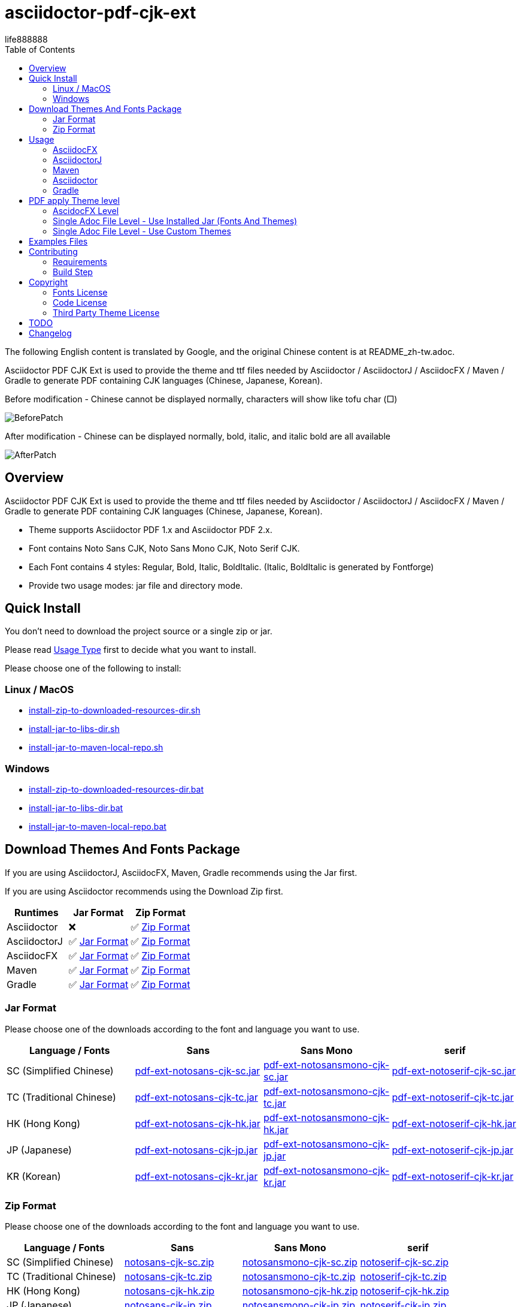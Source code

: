 = asciidoctor-pdf-cjk-ext
:experimental:
ifdef::env-github[]
:toc:
:toc-placement: preamble
endif::[]
ifndef::env-github[]
:toc:
:toc-placement: left
endif::[]
:imagesdir: images
:font_lang: tc
:asciidoctor-pdf-cjk-ext-version: 0.1.1
:url-project-repo: https://github.com/life888888/asciidoctor-pdf-cjk-ext
:download-root: https://github.com/life888888/asciidoctor-pdf-cjk-ext/releases/download/v{asciidoctor-pdf-cjk-ext-version}
:url-rel-file-base: {url-project-repo}/blob/HEAD/
:url-changelog: {url-rel-file-base}CHANGELOG.adoc
life888888

The following English content is translated by Google, and the original Chinese content is at README_zh-tw.adoc.

Asciidoctor PDF CJK Ext is used to provide the theme and ttf files needed by Asciidoctor / AsciidoctorJ / AsciidocFX / Maven / Gradle to generate PDF containing CJK languages (Chinese, Japanese, Korean).

.Before modification - Chinese cannot be displayed normally, characters will show like tofu char (□)
image:BeforePatch.png[]

.After modification - Chinese can be displayed normally, bold, italic, and italic bold are all available
image:AfterPatch.png[]


== Overview

Asciidoctor PDF CJK Ext is used to provide the theme and ttf files needed by Asciidoctor / AsciidoctorJ / AsciidocFX / Maven / Gradle to generate PDF containing CJK languages (Chinese, Japanese, Korean).

* Theme supports Asciidoctor PDF 1.x and Asciidoctor PDF 2.x.

* Font contains Noto Sans CJK, Noto Sans Mono CJK, Noto Serif CJK.

* Each Font contains 4 styles: Regular, Bold, Italic, BoldItalic. (Italic, BoldItalic is generated by Fontforge)

* Provide two usage modes: jar file and directory mode.

== Quick Install

You don't need to download the project source or a single zip or jar.

Please read link:UsageType.adoc[Usage Type] first to decide what you want to install.

Please choose one of the following to install:

=== Linux / MacOS
* {url-project-repo}/blob/main/install-zip-to-downloaded-resources-dir.sh[install-zip-to-downloaded-resources-dir.sh]
* {url-project-repo}/blob/main/install-jar-to-libs-dir.sh[install-jar-to-libs-dir.sh]
* {url-project-repo}/blob/main/install-jar-to-maven-local-repo.sh[install-jar-to-maven-local-repo.sh]

=== Windows
* {url-project-repo}/blob/main/install-zip-to-downloaded-resources-dir.bat[install-zip-to-downloaded-resources-dir.bat]
* {url-project-repo}/blob/main/install-jar-to-libs-dir.sh[install-jar-to-libs-dir.bat]
* {url-project-repo}/blob/main/install-jar-to-maven-local-repo.sh[install-jar-to-maven-local-repo.bat]

== Download Themes And Fonts Package

If you are using AsciidoctorJ, AsciidocFX, Maven, Gradle recommends using the Jar first.

If you are using Asciidoctor recommends using the Download Zip first.

[cols="1,1,1"]
|===
|Runtimes | Jar Format | Zip Format

|Asciidoctor
|❌
|✅ <<zip-format>>

|AsciidoctorJ
|✅ <<jar-format>>
|✅ <<zip-format>>

|AsciidocFX
|✅ <<jar-format>>
|✅ <<zip-format>>

|Maven
|✅ <<jar-format>>
|✅ <<zip-format>>

|Gradle
|✅ <<jar-format>>
|✅ <<zip-format>>

|=== 

[#jar-format,reftext=Jar Format]
=== Jar Format

Please choose one of the downloads according to the font and language you want to use.

[cols="1,1,1,1"]
|===
| Language / Fonts | Sans | Sans Mono | serif

|SC (Simplified Chinese)
|{download-root}/pdf-ext-notosans-cjk-sc.jar[pdf-ext-notosans-cjk-sc.jar]
|{download-root}/pdf-ext-notosansmono-cjk-sc.jar[pdf-ext-notosansmono-cjk-sc.jar] 
|{download-root}/pdf-ext-notoserif-cjk-sc.jar[pdf-ext-notoserif-cjk-sc.jar]


|TC (Traditional Chinese)
|{download-root}/pdf-ext-notosans-cjk-tc.jar[pdf-ext-notosans-cjk-tc.jar]
|{download-root}/pdf-ext-notosansmono-cjk-tc.jar[pdf-ext-notosansmono-cjk-tc.jar]
|{download-root}/pdf-ext-notoserif-cjk-tc.jar[pdf-ext-notoserif-cjk-tc.jar]

|HK (Hong Kong)
|{download-root}/pdf-ext-notosans-cjk-hk.jar[pdf-ext-notosans-cjk-hk.jar]
|{download-root}/pdf-ext-notosansmono-cjk-hk.jar[pdf-ext-notosansmono-cjk-hk.jar] 
|{download-root}/pdf-ext-notoserif-cjk-hk.jar[pdf-ext-notoserif-cjk-hk.jar]


|JP (Japanese)
|{download-root}/pdf-ext-notosans-cjk-jp.jar[pdf-ext-notosans-cjk-jp.jar]
|{download-root}/pdf-ext-notosansmono-cjk-jp.jar[pdf-ext-notosansmono-cjk-jp.jar]
|{download-root}/pdf-ext-notoserif-cjk-jp.jar[pdf-ext-notoserif-cjk-jp.jar]

|KR (Korean)
|{download-root}/pdf-ext-notosans-cjk-kr.jar[pdf-ext-notosans-cjk-kr.jar]
|{download-root}/pdf-ext-notosansmono-cjk-kr.jar[pdf-ext-notosansmono-cjk-kr.jar]
|{download-root}/pdf-ext-notoserif-cjk-kr.jar[pdf-ext-notoserif-cjk-kr.jar]

|=== 


[#zip-format,reftext=Zip Format]
=== Zip Format

Please choose one of the downloads according to the font and language you want to use.

[cols="1,1,1,1"]
|===
| Language / Fonts | Sans | Sans Mono | serif

|SC (Simplified Chinese)
|{download-root}/notosans-cjk-sc.zip[notosans-cjk-sc.zip]
|{download-root}/notosansmono-cjk-sc.zip[notosansmono-cjk-sc.zip] 
|{download-root}/notoserif-cjk-sc.zip[notoserif-cjk-sc.zip]


|TC (Traditional Chinese)
|{download-root}/notosans-cjk-tc.zip[notosans-cjk-tc.zip]
|{download-root}/notosansmono-cjk-tc.zip[notosansmono-cjk-tc.zip]
|{download-root}/notoserif-cjk-tc.zip[notoserif-cjk-tc.zip]

|HK (Hong Kong)
|{download-root}/notosans-cjk-hk.zip[notosans-cjk-hk.zip]
|{download-root}/notosansmono-cjk-hk.zip[notosansmono-cjk-hk.zip] 
|{download-root}/notoserif-cjk-hk.zip[notoserif-cjk-hk.zip]


|JP (Japanese)
|{download-root}/notosans-cjk-jp.zip[notosans-cjk-jp.zip]
|{download-root}/notosansmono-cjk-jp.zip[notosansmono-cjk-jp.zip]
|{download-root}/notoserif-cjk-jp.zip[notoserif-cjk-jp.zip]

|KR (Korean)
|{download-root}/notosans-cjk-kr.zip[notosans-cjk-kr.zip]
|{download-root}/notosansmono-cjk-kr.zip[notosansmono-cjk-kr.zip]
|{download-root}/notoserif-cjk-kr.zip[notoserif-cjk-kr.zip]

|=== 


== Usage

=== AsciidocFX

[IMPORTANT] 
.Please confirm the version of AsciidocFX first
====
AsciidocFX-1.7.4 does not supports PDF Converter ASCIIDOCTOR.
====

1. Please place the downloaded jar file in the AsciidocFX/lib directory.

* Download {url-project-repo}/blob/main/install-jar-to-libs-dir.sh[install-jar-to-libs-dir.sh]

change install-jar-to-libs-dir.sh parameter `tc` to your language (`jp`, `kr`, `sc`, `hk`)

[source,bash]
----
$ chmod u+x install-jar-to-libs-dir.sh
$ ./install-jar-to-libs-dir.sh tc
$ cp ~/libs/*.jar ~/TOOLS/AsciidocFX/lib
----

2. Modify AsciidocFX memory configuration

Why do I need to modify the AsciidocFX memory configuration?

If it is not modified, there may be insufficient memory error when applying Chinese pdf. Then no pdf will be produced.

.AsciidocFX/log/asciidocfx.log
[source,log]
----
java.lang.OutOfMemoryError: Java heap space
----

Edit AsciidocFX/AscidocFX.vmoptions , find `-Xmx756M` and modify `-Xmx1024M` or more like `-Xmx1536M` . Then archive.

.AsciidocFX/AsciidocFX.vmoptions
[source,properties]
----
-Xmx1536M
----

3. Modify the PDF settings of AsciidocFX's ASCIIDOCTOR

You can use GUI mode to modify or editor mode to modify.

==== GUI mode modification
1. Execute AsciidocFX

image:asciidocfx-asciidoctor-pdf-setup.png[AsciidocFX PDF Settings]

[IMPORTANT] 
.Confirm that PDF Converter is currently selected as ASCIIDOCTOR
====
* Please make sure that PDF Converter is currently selected as ASCIIDOCTOR. If PDF Converter is currently selected as FOP, you will not see the above setting screen.

* AsciidocFX AsciidocFX-1.7.6+ PDF Converter default is ASCIIDOCTOR.

* If the PDF Converter you want to use is FOP, please leave this document, because this document does not support PDF Converter is FOP.
====

2. Click on the right side menu ‵Settings‵ ①

3. Click on the top right menu ‵PDF Settings‵ ②

4. Click the ‵Add‵ button ③

5. Enter the corresponding ‵attribute‵ and ‵value‵ contents according to the form below ④

[cols="1,1"]
|===
|attribute | value

|pdf-fontsdir
|uri:classloader:/data/fonts;GEM_FONTS_DIR;

|pdf-themesdir
|uri:classloader:/data/themes

|pdf-theme
|default-ext-notosans-cjk-tc

|=== 


pdf-theme: There are 3 sets of table styles for each corresponding font, corresponding to the language, for example, your language is tc

* (a) Select Font (sans, sansmono, serif), assuming you want to use Noto Sans CJK
* (b) Select the corresponding theme (default-ext-notosans-cjk-tc , default-notosans-cjk-tc , notosans-cjk-tc)

6. Click the `Save` button when finished ⑤

After saving, the AsciidocFX default will use the theme you set to wrap the PDF.

==== Modify the profile directly

1. (If you are using AsciidocFX 1.7.6+) ,

* If you have already started AsciidocFX, open `asciidoctor_pdf.json` in `.AscidocFX-1.7.6` in your home directory
* If you just installed and haven't started AsciidocFX yet, open `asciidoctor_pdf.json` in the conf subdirectory of your AsciidocFX installation directory

2. Add the following under attributes:

[source,json]
----
"pdf-themesdir": "uri:classloader:/data/themes",
"pdf-fontsdir": "uri:classloader:/data/fonts;GEM_FONTS_DIR;",
"pdf-theme": "default-ext-notosans-cjk-tc",
----

3. The modified content is as follows, then archive and start AsciidocFX

[source,json]
----
{
    "backend": "pdf",
    "jsPlatform": "Asciidoctorj",
    "safe": "unsafe",
    "header_footer": true,
    "converter": "ASCIIDOCTOR",
    "attributes": {
        "pdf-themesdir": "uri:classloader:/data/themes",
        "pdf-fontsdir": "uri:classloader:/data/fonts;GEM_FONTS_DIR;",
        "pdf-theme": "default-ext-notosans-cjk-tc",
        "showtitle": "true",
        "allow-uri-read": "true",
        "experimental": "true",
        "source-highlighter": "rouge",
        "imagesdir": "images",
        "icons": "font"
    }
}
----

pdf-theme: You can choose one of the following

* default-ext-notosans-cjk-tc
* default-notosans-cjk-tc
* notosans-cjk-tc
* default-ext-notosansmono-cjk-tc
* default-notosansmono-cjk-tc
* notosansmono-cjk-tc
* default-ext-notoserif-cjk-tc
* default-notoserif-cjk-tc
* notoserif-cjk-tc

Change `tc` to your language (`jp`, `kr`, `sc`, `hk`). 

=== AsciidoctorJ


1. Copy the downloaded jar to the asciidoctorj/lib directory

EX: `pdf-ext-notosans-cjk-tc.jar`, `pdf-ext-notosansmono-cjk-tc.jar`, `pdf-ext-notoserif-cjk-tc.jar`

2. Please download `asciidoctorj-pdf-2.3.0.jar` to the asciidoctorj/lib directory

3. Modify the content of asciidoctorj/bin/asciidoctorj

* Change the original `asciidoctorj-pdf-1.6.2.jar` to `asciidoctorj-pdf-2.3.0.jar`
* Added `pdf-ext-notosans-cjk-tc.jar`, `pdf-ext-notosansmono-cjk-tc.jar`, `pdf-ext-notoserif-cjk-tc.jar`

[source,bash]
.asciidoctorj
----
#CLASSPATH=$APP_HOME/lib/asciidoctorj-2.5.4-bin.jar:$APP_HOME/lib/asciidoctorj-2.5.4.jar:$APP_HOME/lib/asciidoctorj-api-2.5.4.jar:$APP_HOME/lib/asciidoctorj-epub3-1.5.1.jar:$APP_HOME/lib/asciidoctorj-diagram-2.2.3.jar:$APP_HOME/lib/asciidoctorj-diagram-ditaamini-1.0.3.jar:$APP_HOME/lib/asciidoctorj-diagram-plantuml-1.2022.5.jar:$APP_HOME/lib/asciidoctorj-pdf-1.6.2.jar:$APP_HOME/lib/asciidoctorj-revealjs-4.1.0.jar:$APP_HOME/lib/jruby-complete-9.3.4.0.jar:$APP_HOME/lib/jcommander-1.82.jar:$APP_HOME/lib/pdf-ext-kaigengothic-tw.jar:$APP_HOME/lib/pdf-ext-notosansmono-cjk-tc.jar:$APP_HOME/lib/pdf-ext-notosans-cjk-tc.jar:$APP_HOME/lib/pdf-ext-notoserif-cjk-tc.jar

CLASSPATH=$APP_HOME/lib/asciidoctorj-2.5.4-bin.jar:$APP_HOME/lib/asciidoctorj-2.5.4.jar:$APP_HOME/lib/asciidoctorj-api-2.5.4.jar:$APP_HOME/lib/asciidoctorj-epub3-1.5.1.jar:$APP_HOME/lib/asciidoctorj-diagram-2.2.3.jar:$APP_HOME/lib/asciidoctorj-diagram-ditaamini-1.0.3.jar:$APP_HOME/lib/asciidoctorj-diagram-plantuml-1.2022.5.jar:$APP_HOME/lib/asciidoctorj-pdf-2.3.0.jar:$APP_HOME/lib/asciidoctorj-revealjs-4.1.0.jar:$APP_HOME/lib/jruby-complete-9.3.4.0.jar:$APP_HOME/lib/jcommander-1.82.jar:$APP_HOME/lib/pdf-ext-notosansmono-cjk-tc.jar:$APP_HOME/lib/pdf-ext-notosans-cjk-tc.jar:$APP_HOME/lib/pdf-ext-notoserif-cjk-tc.jar
----


[IMPORTANT] 
.Why use `asciidoctorj-pdf-2.3.0.jar` instead
====

Because asciidoctorj-pdf-2.x has modified some problems about accessing pdf-theme, pdf-fontsdir, it is recommended to use asciidoctorj-pdf-2.x first.

====


[source,bash]
.AsciidoctorJ usage example
----
asciidoctorj -b pdf \
  -a allow-uri-read \
  -a icons="font" \
  -a idprefix \
  -a idseparator="-" \
  -a imagesdir="images" \
  -a pagenums \
  -a toc \
  -a scripts="cjk" \
  -a pdf-fontsdir="uri:classloader:/data/fonts;GEM_FONTS_DIR;" \
  -a pdf-themesdir="uri:classloader:/data/themes" \
  -a pdf-theme="default-ext-notosans-cjk-tc" \
  PDF-CJK-TEST_TW.adoc
----

pdf-theme: You can choose one of the following

* default-ext-notosans-cjk-tc
* default-notosans-cjk-tc
* notosans-cjk-tc
* default-ext-notosansmono-cjk-tc
* default-notosansmono-cjk-tc
* notosansmono-cjk-tc
* default-ext-notoserif-cjk-tc
* default-notoserif-cjk-tc
* notoserif-cjk-tc

=== Maven

1. Copy the downloaded jar to the asciidoctorj/lib directory

EX: pdf-ext-notosans-cjk-tc.jar, pdf-ext-notosansmono-cjk-tc.jar, pdf-ext-notoserif-cjk-tc.jar

2. Install the jar archive to your Maven Local Repo ( /home/demo/.m2)

Take the language tc as an example, execute the following command to install the jar file to your Local Maven Repo.

[IMPORTANT] 
.IMPORTANT
==== 
Before executing the following command, the execution location should be in the directory where you downloaded the jar file.
====

[source,bash]
----
mvn install:install-file \
  -Dfile=pdf-ext-notoserif-cjk-tc.jar \
  -DgroupId=com.life888888.lab \
  -DartifactId=pdf-ext-notoserif-cjk-tc \
  -Dversion=0.1.0 \
  -Dpackaging=jar


mvn install:install-file \
  -Dfile=pdf-ext-notosans-cjk-tc.jar \
  -DgroupId=com.life888888.lab \
  -DartifactId=pdf-ext-notosans-cjk-tc \
  -Dversion=0.1.0 \
  -Dpackaging=jar

mvn install:install-file \
  -Dfile=pdf-ext-notosansmono-cjk-tc.jar \
  -DgroupId=com.life888888.lab \
  -DartifactId=pdf-ext-notosansmono-cjk-tc \
  -Dversion=0.1.0 \
  -Dpackaging=jar
----


3. Set up

Take https://github.com/asciidoctor/asciidoctor-maven-examples/tree/main/asciidoctor-pdf-example as an example.

After downloading to this computer, first test to confirm that the project can run normally.

Execute the following commands.

[source,bash]
----
cd asciidoctor-pdf-example

mvn
----

After the execution is complete, check whether target/generated-docs/example-manual.pdf is generated.

image:maven-pdf-default-page.png[]

Open example-manual.pdf and check the font properties, make sure it is the default `NotoSerif`.

image:maven-pdf-default-fonts.png[]


Next, modify `pom.xml`.

Find the build -> plugins -> plugin (asciidoctor-maven-plugin) paragraph

Add the following content under dependencies, you can add only one font and style to be added, for example: `pdf-ext-notoserif-cjk-tc`.

[source,xml]
----
                        <dependency>
                           <groupId>com.life888888.lab</groupId>
                           <artifactId>pdf-ext-notoserif-cjk-tc</artifactId>
                           <version>0.1.0</version>
                       </dependency>
                       <dependency>
                           <groupId>com.life888888.lab</groupId>
                           <artifactId>pdf-ext-notosans-cjk-tc</artifactId>
                           <version>0.1.0</version>
                       </dependency>
                       <dependency>
                           <groupId>com.life888888.lab</groupId>
                           <artifactId>pdf-ext-notosansmono-cjk-tc</artifactId>
                           <version>0.1.0</version>
                       </dependency>
----

Then find execution (generate-pdf-doc) -> configuration , add the following parameter settings under attributes.

[source,xml]
----
           <attributes>
                 <pdf-fontsdir>uri:classloader:/data/fonts;GEM_FONTS_DIR;</pdf-fontsdir>        
                 <pdf-themesdir>uri:classloader:/data/themes</pdf-themesdir>
                 <pdf-theme>default-ext-notosans-cjk-tc</pdf-theme>
                 ...
----


Execute the following command again.

[source,bash]
----
cd asciidoctor-pdf-example

mvn clean generate-resources
----

After the execution is complete, check whether target/generated-docs/example-manual.pdf is generated.

image:maven-pdf-pdf-ext-notosans-cjk-page.png[]

Open example-manual.pdf and check the font property, confirm that it is already **NotoSansCJKTC** .

image:maven-pdf-pdf-ext-notosans-cjk-fonts.png[]

=== Asciidoctor

1. Please download the zip archive (EX: `notoserif-cjk-tc.zip` ), and unzip it. Suppose it is decompressed and placed in the `/home/demo/Asciidoctor-PDF-CJK` directory.

[source,bash]
----
.
├── fonts
│   ├── LICENSE
│   ├── notoserif-cjk-tc-bold_italic.ttf
│   ├── notoserif-cjk-tc-bold.ttf
│   ├── notoserif-cjk-tc-italic.ttf
│   └── notoserif-cjk-tc-normal.ttf
└── themes
    ├── default-ext-notoserif-cjk-tc-pdf-1-theme.yml
    ├── default-ext-notoserif-cjk-tc-theme.yml
    ├── default-notoserif-cjk-tc-pdf-1-theme.yml
    ├── default-notoserif-cjk-tc-theme.yml
    ├── LICENSE
    ├── LICENSE-asciidoctor-pdf
    ├── LICENSE-asciidoctor-pdf-cjk-kai_gen_gothic
    ├── notoserif-cjk-tc-pdf-1-theme.yml
    └── notoserif-cjk-tc-theme.yml
----

2. It is recommended to use asciidoctor-pdf 2.x

Please execute the following command

[source,bash]
----
sudo gem install asciidoctor-pdf --pre
----

3. Asciidcotor usage example

[source,bash]
----
asciidoctor \
  -b pdf \
  -a scripts="cjk" \
  -a allow-uri-read \
  -a icons="font" \
  -a idprefix \
  -a idseparator="-" \
  -a imagesdir="images" \
  -a pagenums \
  -a toc \
  -a pdf-theme="default-notoserif-cjk-tc" \
  -a pdf-themesdir="/home/demo/Asciidoctor-PDF-CJK/themes" \
  -a pdf-fontsdir="/home/demo/Asciidoctor-PDF-CJK/fonts;GEM_FONTS_DIR;" \
  PDF-CJK-TEST_TW.adoc
----

pdf-theme can use `default-notoserif-cjk-tc` (if pdf-themesdir is set) or `/home/demo/Asciidoctor-PDF-CJK/themes/default-notoserif-cjk-tc-theme.yml`.

=== Gradle

Please reference https://github.com/life888888/asciidoctor-pdf-cjk-ext-gradle-examples

It contains various usage examples of using Asciidoctor Gradle Plugin with asciidoctor-pdf-cjk-ext theme.

Contains examples of using Custom Theme.


== PDF apply Theme level

=== AscidocFX Level

AscidocFX will use the set default set when applying the PDF. Asciidoc files (.adoc) do not need to set pdf-fontsdir, pdf-themesdir, pdf-theme.


=== Single Adoc File Level - Use Installed Jar (Fonts And Themes)

If only one adoc file (EX: AAA.adoc) wants to apply a different Theme, you can do this:

Add pdf-fontsdir,pdf-themesdir,pdf-theme settings directly in the AAA.adoc file header.

[source,asciidoc]
----
:pdf-theme: default-notoserif-cjk-tc
----

=== Single Adoc File Level - Use Custom Themes

If only a certain adoc file (EX: AAA.adoc) wants to change theme settings that are different from the one already installed, such as font color, you can do:

(You don't need to modify the theme file inside the Installed Jar)

1. In the directory where the adoc file is located, create a subdirectory `theme` or other name.

2. In subdirectory custom-theme, create `custom-default-ext-notosans-cjk-tc-theme.yml`.

3. Modify `custom-default-ext-notosans-cjk-tc-theme.yml` , adjust the settings to be changed.

4. In the AAA.adoc file header, change `pdf-themesdir`, `pdf-theme` settings to point to custom theme folder.

[source,asciidoc]
----
:pdf-themesdir: {docdir}/theme
:pdf-theme: custom-default-ext-notosans-cjk-tc
----


Extended Custom Theme

[source,bash]
----
.
├── PDF-CJK-TEST_TW.adoc
└── theme
    ├── cover.png
    └── custom-default-ext-notosans-cjk-tc-theme.yml
----

 
.custom-default-ext-notosans-cjk-tc-theme.yml
[source,yaml]
----
extends:
  - default-ext-notosans-cjk-tc
title-page:
  align: left
  logo:
    image: image:{docdir}/theme/cover.png[align=center]
    top: 0%
page:
  margin: [0.75in, 1in, 0.75in, 1in]
base:
  line-height-length: 20
heading:
  font-color: #FF8000
  font-size: 12
  line-height: 1.2
link:
  font-color: #009900
header:
  height: 0.75in
  line-height: 1
  recto:
    right:
      content: '{document-title}'
  verso:
    left:
      content: '{document-title}'
footer:
  height: 0.75in
  line-height: 1
  recto:
    right:
      content: '{chapter-title} | *{page-number}*'
  verso:
    left:
      content: '*{page-number}* | {chapter-title}'
image:
  align: center
caption:
  align: center
  font-color: #FF0000
  font-size: 10
----

The following uses AsciidoctorJ as an example to list the modified parameters in the following:

[source,bash]
----
asciidoctorj -b pdf \
  -a allow-uri-read \
  -a icons="font" \
  -a idprefix \
  -a idseparator="-" \
  -a imagesdir="images" \
  -a pagenums \
  -a toc \
  -a scripts="cjk" \
  -a pdf-fontsdir="uri:classloader:/data/fonts;GEM_FONTS_DIR;" \
  -a pdf-themesdir="uri:classloader:/data/themes" \
  -a pdf-theme="/home/demo/Documents/TestAsciidoc/theme/custom-default-ext-notosans-cjk-tc-theme.yml" \
  -o PDF-CJK-TEST_TW-custom-default-ext-notosans-cjk-tc-theme.pdf \
  PDF-CJK-TEST_TW.adoc
----
  
 

Different PDF-CJK-TEST_EN.pdf vs PDF-CJK-TEST_EN-custom-default-ext-notosans-cjk-tc-theme.pdf

.theme: default-ext-notosans-cjk-tc vs custom-default-ext-notosans-cjk-tc
image:asciidoctorj-default-vs-custom-1.png[]

[source,bash]
----
asciidoctorj -b pdf \
  -a doctype=book \
  -a allow-uri-read \
  -a icons="font" \
  -a idprefix \
  -a idseparator="-" \
  -a imagesdir="images" \
  -a pagenums \
  -a toc \
  -a scripts="cjk" \
  -a pdf-fontsdir="uri:classloader:/data/fonts;GEM_FONTS_DIR;" \
  -a pdf-themesdir="uri:classloader:/data/themes" \
  -a pdf-theme="default-ext-notosans-cjk-tc" \
  -o PDF-CJK-TEST_TW_BOOK.pdf \
  PDF-CJK-TEST_TW.adoc
----

[source,bash]
----
asciidoctorj -b pdf \
  -a doctype=book \
  -a allow-uri-read \
  -a icons="font" \
  -a idprefix \
  -a idseparator="-" \
  -a imagesdir="images" \
  -a pagenums \
  -a toc \
  -a scripts="cjk" \
  -a pdf-fontsdir="uri:classloader:/data/fonts;GEM_FONTS_DIR;" \
  -a pdf-themesdir="uri:classloader:/data/themes" \
  -a pdf-theme="/home/demo/Documents/TestAsciidoc/theme/custom-default-ext-notosans-cjk-tc-theme.yml" \
  -o PDF-CJK-TEST_TW_BOOK-custom-default-ext-notosans-cjk-tc-theme.pdf \
  PDF-CJK-TEST_TW.adoc
----

.doctype=book, theme: default-ext-notosans-cjk-tc vs custom-default-ext-notosans-cjk-tc  
image:asciidoctorj-default-vs-custom-2.png[]

== Examples Files

Attach the Examples file for testing in the examples directory.

Contains Custom Theme.

== Contributing

You can re-generate jar and zip files, please refer to the following settings:

=== Requirements
* OS: Ubuntu 20.04 or Other Linux

* JDK: JDK 8+, only for `jar` command to package jar files.

=== Build Step

Download this project Source Code.


.Unzip Project and enter the folder
[source,bash]
----
$ unzip asciidoctor-pdf-cjk-ext.zip

$ cd asciidoctor-pdf-cjk-ext
----

Execute build-themes-all.sh

.Edit build-themes-all.sh
[source,bash]
----
./build-themes-all.sh
----

[INFO] 
.You can build theme by font and language setting.
====

* Edit build-themes-all.sh

[source,bash]
----
# * Noto Sans CJK
# * Noto Sans Mono CJK
# * Noto Serif CJK
export BUILD_FONT_FS_SANS=1
export BUILD_FONT_FS_SANSMONO=1
export BUILD_FONT_FS_SERIF=1

# Languages: 1 = Build , 0 = None
# * SC (Simplified Chinese)
# * TC (Traditional Chinese)
# * HK (Hong Kong)
# * JP (Japanese)
# * KR (Korean)
export BUILD_FONT_LANG_SC=0
export BUILD_FONT_LANG_TC=1
export BUILD_FONT_LANG_HK=0
export BUILD_FONT_LANG_JP=0
export BUILD_FONT_LANG_KR=0
----

====

You can find the creted file in releases folder , include jar, zip files.


== Copyright

Copyright (C) 2022 life888888. and the asciidoctor-pdf-cjk-ext Project.

=== Fonts License

Free use of this project fonts is granted under the terms of the SIL Open Font License.

* Fonts License: cjk-fonts-ttf fonts - **SIL Open Font License.**

=== Code License

Free use of this project software is granted under the terms of the **MIT License**.

=== Third Party Theme License

My theme is modify from Two Projects:

* Asciidoctor::Pdf::CJK::KaiGenGothic 
https://github.com/chloerei/asciidoctor-pdf-cjk-kai_gen_gothic

MIT License - Copyright (c) 2015 Rei

* Asciidoctor PDF: A native PDF converter for AsciiDoc
https://github.com/asciidoctor/asciidoctor-pdf

MIT License - Copyright (C) 2014-present OpenDevise Inc. and the Asciidoctor Project

== TODO

* Examples files (Maven) and detailed instruction files will be sorted out.

== Changelog

Refer to the {url-changelog}[CHANGELOG] for a complete list of changes in older releases.
